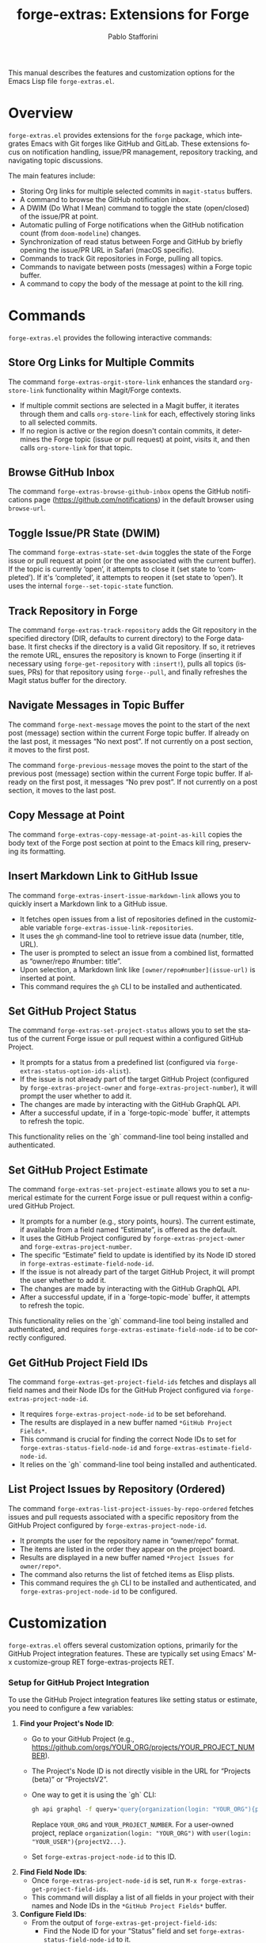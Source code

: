 #+title: forge-extras: Extensions for Forge
#+author: Pablo Stafforini
#+email: pablo@stafforini.com
#+language: en
#+options: ':t toc:t author:t email:t num:t
#+startup: content
#+export_file_name: forge-extras.info
#+texinfo_filename: forge-extras.info
#+texinfo_dir_category: Emacs misc features
#+texinfo_dir_title: Forge Extras: (forge-extras)
#+texinfo_dir_desc: Extensions for Forge

This manual describes the features and customization options for the Emacs Lisp file =forge-extras.el=.

* Overview
:PROPERTIES:
:CUSTOM_ID: h:overview
:END:

=forge-extras.el= provides extensions for the =forge= package, which integrates Emacs with Git forges like GitHub and GitLab. These extensions focus on notification handling, issue/PR management, repository tracking, and navigating topic discussions.

The main features include:

+ Storing Org links for multiple selected commits in =magit-status= buffers.
+ A command to browse the GitHub notification inbox.
+ A DWIM (Do What I Mean) command to toggle the state (open/closed) of the issue/PR at point.
+ Automatic pulling of Forge notifications when the GitHub notification count (from =doom-modeline=) changes.
+ Synchronization of read status between Forge and GitHub by briefly opening the issue/PR URL in Safari (macOS specific).
+ Commands to track Git repositories in Forge, pulling all topics.
+ Commands to navigate between posts (messages) within a Forge topic buffer.
+ A command to copy the body of the message at point to the kill ring.

* Commands
:PROPERTIES:
:CUSTOM_ID: h:commands
:END:

=forge-extras.el= provides the following interactive commands:

** Store Org Links for Multiple Commits
:PROPERTIES:
:CUSTOM_ID: h:forge-extras-orgit-store-link
:END:

#+findex: forge-extras-orgit-store-link
The command ~forge-extras-orgit-store-link~ enhances the standard =org-store-link= functionality within Magit/Forge contexts.
- If multiple commit sections are selected in a Magit buffer, it iterates through them and calls =org-store-link= for each, effectively storing links to all selected commits.
- If no region is active or the region doesn't contain commits, it determines the Forge topic (issue or pull request) at point, visits it, and then calls =org-store-link= for that topic.

** Browse GitHub Inbox
:PROPERTIES:
:CUSTOM_ID: h:forge-extras-browse-github-inbox
:END:

#+findex: forge-extras-browse-github-inbox
The command ~forge-extras-browse-github-inbox~ opens the GitHub notifications page (https://github.com/notifications) in the default browser using =browse-url=.

** Toggle Issue/PR State (DWIM)
:PROPERTIES:
:CUSTOM_ID: h:forge-extras-state-set-dwim
:END:

#+findex: forge-extras-state-set-dwim
The command ~forge-extras-state-set-dwim~ toggles the state of the Forge issue or pull request at point (or the one associated with the current buffer). If the topic is currently 'open', it attempts to close it (set state to 'completed'). If it's 'completed', it attempts to reopen it (set state to 'open'). It uses the internal ~forge--set-topic-state~ function.

** Track Repository in Forge
:PROPERTIES:
:CUSTOM_ID: h:forge-extras-track-repository
:END:

#+findex: forge-extras-track-repository
The command ~forge-extras-track-repository~ adds the Git repository in the specified directory (DIR, defaults to current directory) to the Forge database. It first checks if the directory is a valid Git repository. If so, it retrieves the remote URL, ensures the repository is known to Forge (inserting it if necessary using ~forge-get-repository~ with =:insert!=), pulls all topics (issues, PRs) for that repository using ~forge--pull~, and finally refreshes the Magit status buffer for the directory.

** Navigate Messages in Topic Buffer
:PROPERTIES:
:CUSTOM_ID: h:navigate-messages
:END:

#+findex: forge-next-message
The command ~forge-next-message~ moves the point to the start of the next post (message) section within the current Forge topic buffer. If already on the last post, it messages "No next post". If not currently on a post section, it moves to the first post.

#+findex: forge-previous-message
The command ~forge-previous-message~ moves the point to the start of the previous post (message) section within the current Forge topic buffer. If already on the first post, it messages "No prev post". If not currently on a post section, it moves to the last post.

** Copy Message at Point
:PROPERTIES:
:CUSTOM_ID: h:forge-extras-copy-message-at-point-as-kill
:END:

#+findex: forge-extras-copy-message-at-point-as-kill
The command ~forge-extras-copy-message-at-point-as-kill~ copies the body text of the Forge post section at point to the Emacs kill ring, preserving its formatting.

** Insert Markdown Link to GitHub Issue
:PROPERTIES:
:CUSTOM_ID: h:forge-extras-insert-issue-markdown-link
:END:

#+findex: forge-extras-insert-issue-markdown-link
The command ~forge-extras-insert-issue-markdown-link~ allows you to quickly insert a Markdown link to a GitHub issue.
- It fetches open issues from a list of repositories defined in the customizable variable ~forge-extras-issue-link-repositories~.
- It uses the =gh= command-line tool to retrieve issue data (number, title, URL).
- The user is prompted to select an issue from a combined list, formatted as "owner/repo #number: title".
- Upon selection, a Markdown link like =[owner/repo#number](issue-url)= is inserted at point.
- This command requires the =gh= CLI to be installed and authenticated.

** Set GitHub Project Status
:PROPERTIES:
:CUSTOM_ID: h:forge-extras-set-project-status
:END:

#+findex: forge-extras-set-project-status
The command ~forge-extras-set-project-status~ allows you to set the status of the current Forge issue or pull request within a configured GitHub Project.
- It prompts for a status from a predefined list (configured via ~forge-extras-status-option-ids-alist~).
- If the issue is not already part of the target GitHub Project (configured by ~forge-extras-project-owner~ and ~forge-extras-project-number~), it will prompt the user whether to add it.
- The changes are made by interacting with the GitHub GraphQL API.
- After a successful update, if in a `forge-topic-mode` buffer, it attempts to refresh the topic.

This functionality relies on the `gh` command-line tool being installed and authenticated.

** Set GitHub Project Estimate
:PROPERTIES:
:CUSTOM_ID: h:forge-extras-set-project-estimate
:END:

#+findex: forge-extras-set-project-estimate
The command ~forge-extras-set-project-estimate~ allows you to set a numerical estimate for the current Forge issue or pull request within a configured GitHub Project.
- It prompts for a number (e.g., story points, hours). The current estimate, if available from a field named "Estimate", is offered as the default.
- It uses the GitHub Project configured by ~forge-extras-project-owner~ and ~forge-extras-project-number~.
- The specific "Estimate" field to update is identified by its Node ID stored in ~forge-extras-estimate-field-node-id~.
- If the issue is not already part of the target GitHub Project, it will prompt the user whether to add it.
- The changes are made by interacting with the GitHub GraphQL API.
- After a successful update, if in a `forge-topic-mode` buffer, it attempts to refresh the topic.

This functionality relies on the `gh` command-line tool being installed and authenticated, and requires ~forge-extras-estimate-field-node-id~ to be correctly configured.

** Get GitHub Project Field IDs
:PROPERTIES:
:CUSTOM_ID: h:forge-extras-get-project-field-ids
:END:

#+findex: forge-extras-get-project-field-ids
The command ~forge-extras-get-project-field-ids~ fetches and displays all field names and their Node IDs for the GitHub Project configured via ~forge-extras-project-node-id~.
- It requires ~forge-extras-project-node-id~ to be set beforehand.
- The results are displayed in a new buffer named =*GitHub Project Fields*=.
- This command is crucial for finding the correct Node IDs to set for ~forge-extras-status-field-node-id~ and ~forge-extras-estimate-field-node-id~.
- It relies on the `gh` command-line tool being installed and authenticated.

** List Project Issues by Repository (Ordered)
:PROPERTIES:
:CUSTOM_ID: h:forge-extras-list-project-issues-by-repo-ordered
:END:

#+findex: forge-extras-list-project-issues-by-repo-ordered
The command ~forge-extras-list-project-issues-by-repo-ordered~ fetches issues and pull requests associated with a specific repository from the GitHub Project configured by ~forge-extras-project-node-id~.
- It prompts the user for the repository name in "owner/repo" format.
- The items are listed in the order they appear on the project board.
- Results are displayed in a new buffer named =*Project Issues for owner/repo*=.
- The command also returns the list of fetched items as Elisp plists.
- This command requires the =gh= CLI to be installed and authenticated, and ~forge-extras-project-node-id~ to be configured.

* Customization
:PROPERTIES:
:CUSTOM_ID: h:customization
:END:

=forge-extras.el= offers several customization options, primarily for the GitHub Project integration features. These are typically set using Emacs' M-x customize-group RET forge-extras-projects RET.

*** Setup for GitHub Project Integration
To use the GitHub Project integration features like setting status or estimate, you need to configure a few variables:
1. *Find your Project's Node ID*:
   - Go to your GitHub Project (e.g., https://github.com/orgs/YOUR_ORG/projects/YOUR_PROJECT_NUMBER).
   - The Project's Node ID is not directly visible in the URL for "Projects (beta)" or "ProjectsV2".
   - One way to get it is using the `gh` CLI:
     #+begin_src sh
     gh api graphql -f query='query{organization(login: "YOUR_ORG"){projectV2(number: YOUR_PROJECT_NUMBER){id}}}'
     #+end_src
     Replace =YOUR_ORG= and =YOUR_PROJECT_NUMBER=. For a user-owned project, replace =organization(login: "YOUR_ORG")= with =user(login: "YOUR_USER"){projectV2...}=.
   - Set ~forge-extras-project-node-id~ to this ID.
2. *Find Field Node IDs*:
   - Once ~forge-extras-project-node-id~ is set, run ~M-x forge-extras-get-project-field-ids~.
   - This command will display a list of all fields in your project with their names and Node IDs in the =*GitHub Project Fields*= buffer.
3. *Configure Field IDs*:
   - From the output of ~forge-extras-get-project-field-ids~:
     - Find the Node ID for your "Status" field and set ~forge-extras-status-field-node-id~ to it.
     - Find the Node ID for your "Estimate" field (or equivalent numeric field) and set ~forge-extras-estimate-field-node-id~ to it.
4. *Configure Status Options* (for ~forge-extras-set-project-status~):
   - For the "Status" field, you also need the Option IDs for each status choice (e.g., "Todo", "In Progress", "Done").
   - These are not directly provided by ~forge-extras-get-project-field-ids~.
   - You can find these using GitHub's API explorer or by inspecting network requests in your browser when changing a status in the GitHub UI.
   - Populate ~forge-extras-status-option-ids-alist~ with these mappings.

You can set these variables using ~M-x customize-group RET forge-extras-projects RET~ or directly in your Emacs configuration file.

*** Custom Variables

+ ~forge-extras-project-owner~: The GitHub owner (organization or user) for the target project (default: "tlon-team"). This is used by some functions but ~forge-extras-project-node-id~ is generally preferred for newer project features.
#+vindex: forge-extras-project-owner
+ ~forge-extras-project-number~: The GitHub Project number (default: 9). This is used by some functions but ~forge-extras-project-node-id~ is generally preferred for newer project features.
#+vindex: forge-extras-project-number
+ ~forge-extras-project-node-id~: The GraphQL Node ID of the target GitHub Project. This is essential for most project-related commands. See the setup guide above for how to obtain this.
#+vindex: forge-extras-project-node-id
+ ~forge-extras-estimate-field-node-id~: The GraphQL Node ID of the "Estimate" (or equivalent numeric) field within the target project. This must be configured by the user. Use ~M-x forge-extras-get-project-field-ids~ to find the correct ID after setting ~forge-extras-project-node-id~.
#+vindex: forge-extras-estimate-field-node-id
+ ~forge-extras-status-field-node-id~: The GraphQL Node ID of the "Status" field within the target project. Use ~M-x forge-extras-get-project-field-ids~ to find the correct ID after setting ~forge-extras-project-node-id~.
#+vindex: forge-extras-status-field-node-id
+ ~forge-extras-status-option-ids-alist~: An alist mapping human-readable status names (e.g., "Doing", "Next") to their corresponding GraphQL Option IDs for the "Status" field in the target project. This list is used for prompting the user. Finding these Option IDs requires manual API inspection (see setup guide).
#+vindex: forge-extras-status-option-ids-alist
+ ~forge-extras-issue-link-repositories~: A list of GitHub repository identifiers (e.g., "owner/repo") from which to fetch issues for the ~forge-extras-insert-issue-markdown-link~ command.
#+vindex: forge-extras-issue-link-repositories

* Enhanced Functionality
:PROPERTIES:
:CUSTOM_ID: h:enhanced-functionality
:END:

** Automatic Notification Pulling
:PROPERTIES:
:CUSTOM_ID: h:forge-extras-pull-notifications
:END:

#+findex: forge-extras-pull-notifications
The function ~forge-extras-pull-notifications~ calls the standard ~forge-pull-notifications~ command, but wraps it in ~shut-up~ and ~with-no-warnings~ to suppress output. It also includes a check to prevent running if Elfeed updates are in progress (using the variable =elfeed-extras-auto-update-in-process=, presumably defined elsewhere), as this was found to cause issues. This function might be intended for use in timers or hooks for automatic background updates.

** Sync Read Status with GitHub (macOS Safari)
:PROPERTIES:
:CUSTOM_ID: h:forge-extras-sync-read-status
:END:

#+findex: forge-extras-sync-read-status
The function ~forge-extras-sync-read-status~ attempts to mark a Forge notification as read on GitHub by briefly opening its URL in Safari (macOS only). It only proceeds if the issue/PR at point currently has an 'unread' status in Forge.

It works by:
1. Getting the URL of the issue/PR at point.
2. Constructing an AppleScript command (using ~forge-extras-safari-script-format-string~) that tells Safari to open the URL in a new tab, wait briefly (5 seconds), attempt to check the document's `readyState` using JavaScript, and then close the tab if loading seems complete.
3. Executing this AppleScript asynchronously using ~forge-extras-async-shell-command-to-string~.
4. When the script finishes, it calls the callback ~forge-extras-update-github-counter~.

#+findex: forge-extras-update-github-counter
The callback function ~forge-extras-update-github-counter~ first checks if the AppleScript output indicates a problem with JavaScript execution in Safari (using ~forge-extras-safari-ensure-javascript-enabled~). If JavaScript seems okay, it then triggers an update of the GitHub notification count in Doom Modeline (if active) by calling ~doom-modeline--github-fetch-notifications~.

*Caveats:* This synchronization mechanism is macOS-specific, relies on AppleScript and Safari's ability to execute JavaScript from Apple Events (which needs to be enabled in Safari's Developer menu), and uses a fixed delay which might not always be sufficient for the page to load and GitHub to register the "read". It also requires the user to be logged into GitHub in Safari.

* Internal Functions (for reference)
:PROPERTIES:
:CUSTOM_ID: h:internal-functions
:END:

+ ~forge--goto-message~: Core logic for navigating between posts, used by ~forge-next-message~ and ~forge-previous-message~.
+ ~forge-extras-track-repo-all-topics~: Helper function to add/update a repository in Forge and pull all its topics.
+ ~forge-extras-async-shell-command-to-string~: Executes a shell command asynchronously and calls a callback with the output.
+ ~forge-extras-safari-github-logged-in-p~: Checks if the user appears logged into GitHub in Safari by checking the Safari window title (heuristic).
+ ~forge-extras-safari-ensure-javascript-enabled~: Checks AppleScript output for errors related to JavaScript execution permissions in Safari.

* Indices
:PROPERTIES:
:CUSTOM_ID: h:indices
:END:

** Function index
:PROPERTIES:
:INDEX: fn
:CUSTOM_ID: h:function-index
:END:

#+findex: forge-extras-insert-issue-markdown-link
#+findex: forge-extras-list-project-issues-by-repo-ordered

** Variable index
:PROPERTIES:
:INDEX: vr
:CUSTOM_ID: h:variable-index
:END:

#+vindex: forge-extras-issue-link-repositories

* Local Variables :noexport:
# Local Variables:
# eval: (put 'texinfo-show-flindex-menu 'safe-local-variable #'functionp)
# eval: (put 'texinfo-show-menu 'safe-local-variable #'functionp)
# End:
